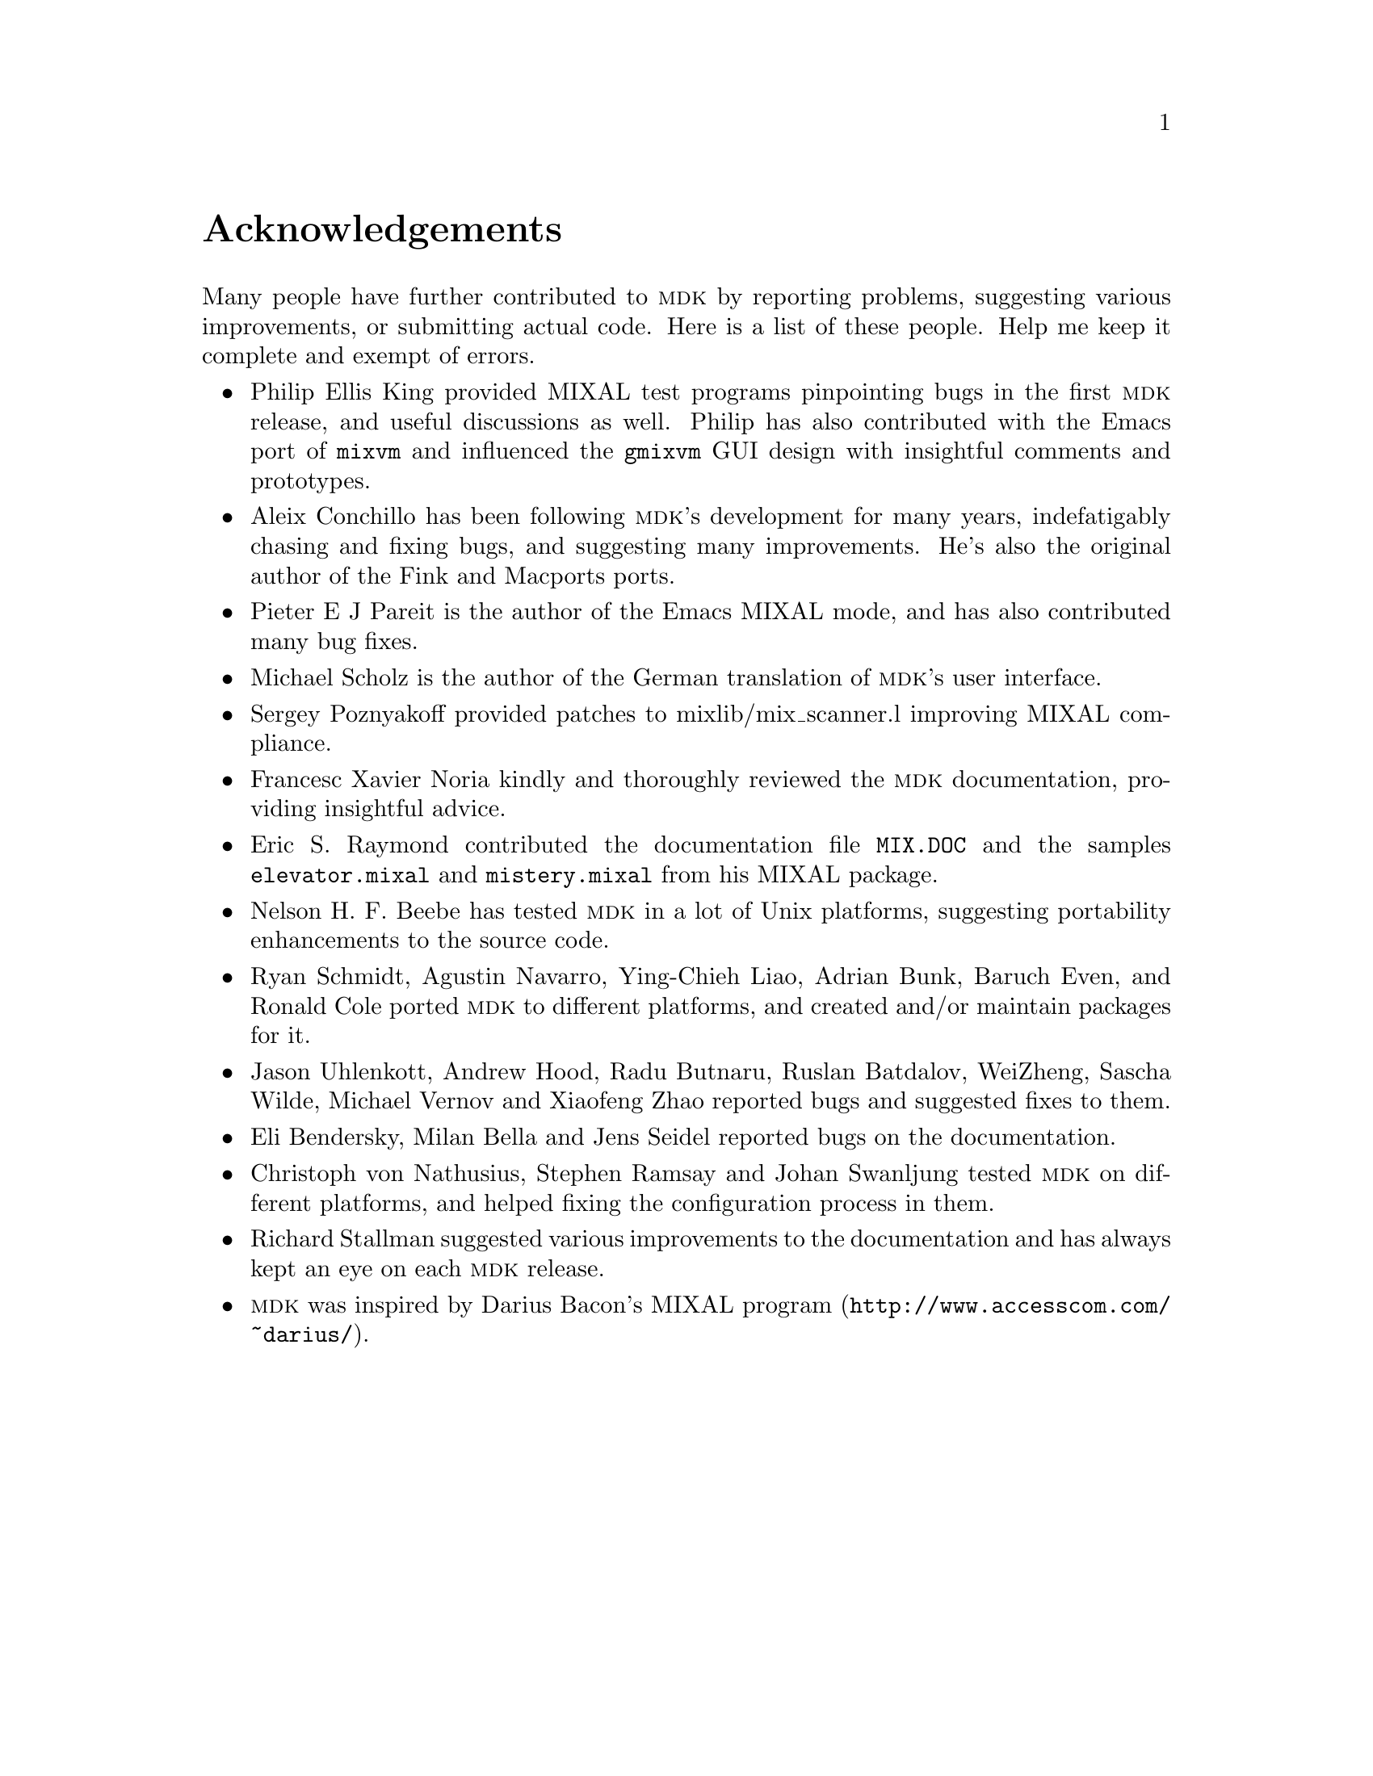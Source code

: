 @c -*-texinfo-*-
@c This is part of the GNU MDK Reference Manual.
@c Copyright (C) 2000, 2001, 2002, 2003, 2004, 2005, 2006, 2009, 2013, 2014
@c   Free Software Foundation, Inc.
@c See the file mdk.texi for copying conditions.

@node Acknowledgments, Installing MDK, Introduction, Top
@comment  node-name,  next,  previous,  up
@unnumbered Acknowledgements

Many people have further contributed to @sc{mdk} by reporting problems,
suggesting various improvements, or submitting actual code. Here is
a list of these people. Help me keep it complete and exempt of errors.

@itemize @bullet
@item Philip Ellis King
provided MIXAL test programs pinpointing bugs in the first @sc{mdk}
release, and useful discussions as well. Philip has also contributed
with the Emacs port of @code{mixvm} and influenced the @code{gmixvm} GUI
design with insightful comments and prototypes.

@item Aleix Conchillo
has been following @sc{mdk}'s development for many years, indefatigably
chasing and fixing bugs, and suggesting many improvements. He's also the
original author of the Fink and Macports ports.

@item Pieter E J Pareit
is the author of the Emacs MIXAL mode, and has also contributed many
bug fixes.

@item Michael Scholz
is the author of the German translation of @sc{mdk}'s user interface.

@item Sergey Poznyakoff
provided patches to mixlib/mix_scanner.l improving MIXAL compliance.

@item Francesc Xavier Noria
kindly and thoroughly reviewed the @sc{mdk} documentation, providing
insightful advice.

@item Eric S. Raymond
contributed the documentation file @file{MIX.DOC} and the samples
@file{elevator.mixal} and @file{mistery.mixal} from his MIXAL package.

@item Nelson H. F. Beebe
has tested @sc{mdk} in a lot of Unix platforms, suggesting portability
enhancements to the source code.

@item Ryan Schmidt, Agustin Navarro, Ying-Chieh Liao, Adrian Bunk, Baruch Even, and Ronald Cole
ported @sc{mdk} to different platforms, and created and/or maintain
packages for it.

@item Jason Uhlenkott, Andrew Hood, Radu Butnaru, Ruslan Batdalov, WeiZheng, Sascha Wilde, Michael Vernov and Xiaofeng Zhao
reported bugs and suggested fixes to them.

@item Eli Bendersky, Milan Bella and Jens Seidel reported bugs on the documentation.

@item Christoph von Nathusius, Stephen Ramsay  and Johan Swanljung
tested @sc{mdk} on different platforms, and helped fixing the configuration
process in them.

@item Richard Stallman
suggested various improvements to the documentation and has always
kept an eye on each @sc{mdk} release.

@item @sc{mdk} was inspired by Darius Bacon's
@uref{http://www.accesscom.com/@/~darius/, MIXAL program}.

@end itemize

